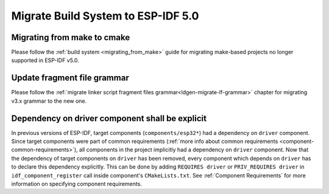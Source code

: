 Migrate Build System to ESP-IDF 5.0
===================================

Migrating from make to cmake
----------------------------

Please follow the :ref:`build system <migrating_from_make>` guide for migrating make-based projects no longer supported in ESP-IDF v5.0.

Update fragment file grammar
----------------------------

Please follow the :ref:`migrate linker script fragment files grammar<ldgen-migrate-lf-grammar>` chapter for migrating v3.x grammar to the new one.

Dependency on driver component shall be explicit
------------------------------------------------

In previous versions of ESP-IDF, target components (``components/esp32*``) had a dependency on ``driver`` component. Since target components were part of common requirements (:ref:`more info about common requirements <component-common-requirements>`), all components in the project implicitly had a dependency on ``driver`` component. Now that the dependency of target components on ``driver`` has been removed, every component which depends on ``driver`` has to declare this dependency explicitly. This can be done by adding ``REQUIRES driver`` or ``PRIV_REQUIRES driver`` in ``idf_component_register`` call inside component's ``CMakeLists.txt``. See :ref:`Component Requirements` for more information on specifying component requirements.
